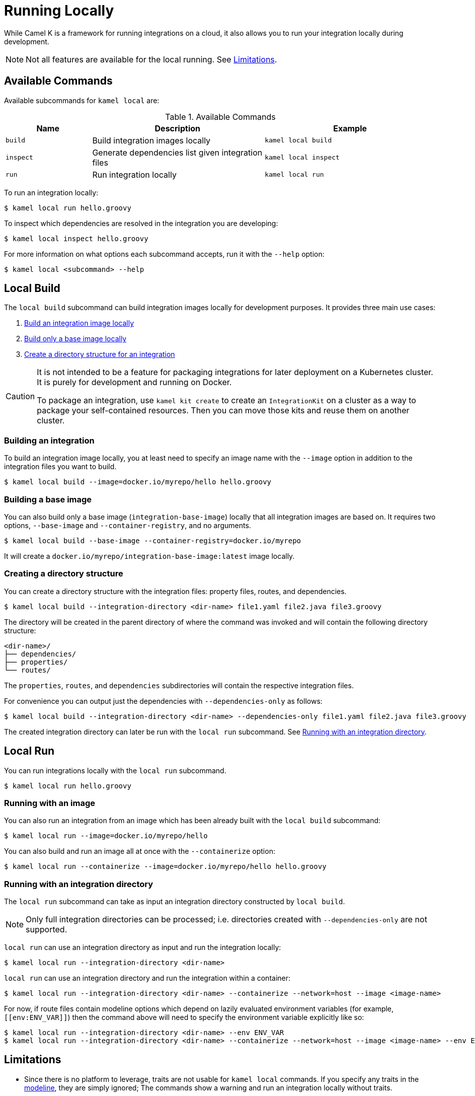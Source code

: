 [[running-locally]]
= Running Locally

While Camel K is a framework for running integrations on a cloud, it also allows you to run your integration locally during development.

NOTE: Not all features are available for the local running. See <<running-locally-limitations>>.

== Available Commands

Available subcommands for `kamel local` are:

.Available Commands
[cols="1m,2,2m"]
|===
|Name |Description |Example

|build
|Build integration images locally
|kamel local build

|inspect
|Generate dependencies list given integration files
|kamel local inspect

|run
|Run integration locally
|kamel local run

|===

To run an integration locally:

[source,console]
----
$ kamel local run hello.groovy
----

To inspect which dependencies are resolved in the integration you are developing:

[source,console]
----
$ kamel local inspect hello.groovy
----

For more information on what options each subcommand accepts, run it with the `--help` option:

[source,console]
----
$ kamel local <subcommand> --help
----

== Local Build

The `local build` subcommand can build integration images locally for development purposes. It provides three main use cases:

1. <<running-locally-build-integration,Build an integration image locally>>
2. <<running-locally-build-base-image,Build only a base image locally>>
3. <<running-locally-create-directory,Create a directory structure for an integration>>

[CAUTION]
====
It is not intended to be a feature for packaging integrations for later deployment on a Kubernetes cluster. It is purely for development and running on Docker.

To package an integration, use `kamel kit create` to create an `IntegrationKit` on a cluster as a way to package your self-contained resources. Then you can move those kits and reuse them on another cluster.
====

[[running-locally-build-integration]]
=== Building an integration

To build an integration image locally, you at least need to specify an image name with the `--image` option in addition to the integration files you want to build.

[source,console]
----
$ kamel local build --image=docker.io/myrepo/hello hello.groovy
----

[[running-locally-build-base-image]]
=== Building a base image

You can also build only a base image (`integration-base-image`) locally that all integration images are based on. It requires two options, `--base-image` and `--container-registry`, and no arguments.

[source,console]
----
$ kamel local build --base-image --container-registry=docker.io/myrepo
----

It will create a `docker.io/myrepo/integration-base-image:latest` image locally.

[[running-locally-create-directory]]
=== Creating a directory structure

You can create a directory structure with the integration files: property files, routes, and dependencies.

[source,console]
----
$ kamel local build --integration-directory <dir-name> file1.yaml file2.java file3.groovy
----

The directory will be created in the parent directory of where the command was invoked and will contain the following directory structure:
----
<dir-name>/
├── dependencies/
├── properties/
└── routes/
----

The `properties`, `routes`, and `dependencies` subdirectories will contain the respective integration files.

For convenience you can output just the dependencies with `--dependencies-only` as follows:
[source,console]
----
$ kamel local build --integration-directory <dir-name> --dependencies-only file1.yaml file2.java file3.groovy
----

The created integration directory can later be run with the `local run` subcommand. See <<running-locally-run-directory>>.

== Local Run

You can run integrations locally with the `local run` subcommand.

[source,console]
----
$ kamel local run hello.groovy
----

[[running-locally-run-image]]
=== Running with an image

You can also run an integration from an image which has been already built with the `local build` subcommand:

[source,console]
----
$ kamel local run --image=docker.io/myrepo/hello
----

You can also build and run an image all at once with the `--containerize` option:

[source,console]
----
$ kamel local run --containerize --image=docker.io/myrepo/hello hello.groovy
----

[[running-locally-run-directory]]
=== Running with an integration directory

The `local run` subcommand can take as input an integration directory constructed by `local build`.

NOTE: Only full integration directories can be processed; i.e. directories created with `--dependencies-only` are not supported.

`local run` can use an integration directory as input and run the integration locally:
[source,console]
----
$ kamel local run --integration-directory <dir-name>
----

`local run` can use an integration directory and run the integration within a container:
[source,console]
----
$ kamel local run --integration-directory <dir-name> --containerize --network=host --image <image-name>
----

For now, if route files contain modeline options which depend on lazily evaluated environment variables (for example, `\[[env:ENV_VAR]]`) then the command above will need to specify the environment variable explicitly like so:
[source,console]
----
$ kamel local run --integration-directory <dir-name> --env ENV_VAR
$ kamel local run --integration-directory <dir-name> --containerize --network=host --image <image-name> --env ENV_VAR
----

[[running-locally-limitations]]
== Limitations

* Since there is no platform to leverage, traits are not usable for `kamel local` commands. If you specify any traits in the xref:cli/modeline.adoc[modeline], they are simply ignored; The commands show a warning and run an integration locally without traits.
